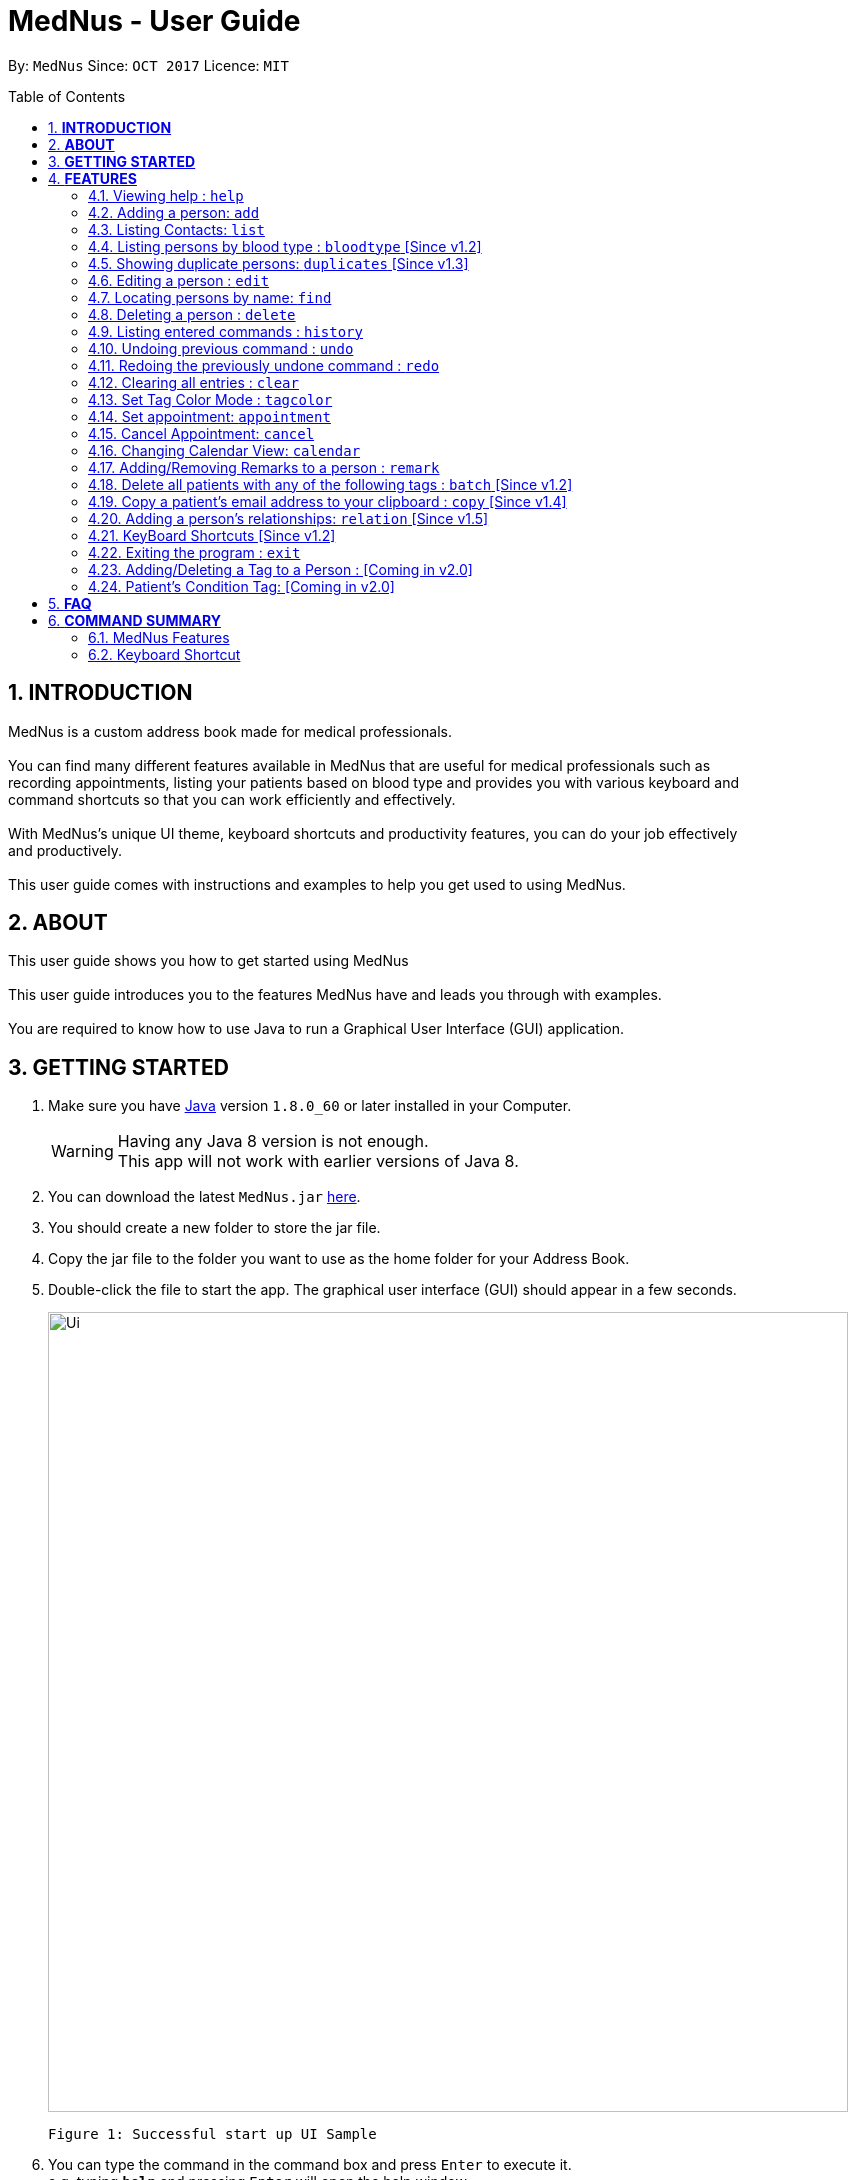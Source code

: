 
= MedNus - User Guide
:toc:
:toc-title: Table of Contents
:toc-placement: preamble
:sectnums:
:imagesDir: images
:stylesDir: stylesheets
:experimental:
ifdef::env-github[]
:tip-caption: :bulb:
:note-caption: :information_source:
endif::[]
:repoURL: https://github.com/CS2103AUG2017-T17-B2/main.git

By: `MedNus`      Since: `OCT 2017`      Licence: `MIT`

== *INTRODUCTION*

MedNus is a custom address book made for medical professionals. +
 +
You can find many different features available in MedNus that are useful for medical professionals such as +
recording appointments, listing your patients based on blood type and provides you with various keyboard and +
command shortcuts so that you can work efficiently and effectively. +
 +
With MedNus's unique UI theme, keyboard shortcuts and productivity features, you can do your job effectively +
and productively. +
 +
This user guide comes with instructions and examples to help you get used to using MedNus.

== *ABOUT*
This user guide shows you how to get started using MedNus +
 +
This user guide introduces you to the features MedNus have and leads you through with examples. +
 +
You are required to know how to use Java to run a Graphical User Interface (GUI) application. +

== *GETTING STARTED*

.  Make sure you have link:https://java.com/en/download/[Java] version `1.8.0_60` or later installed in your Computer.
+
[WARNING]
Having any Java 8 version is not enough. +
This app will not work with earlier versions of Java 8.
+
.  You can download the latest `MedNus.jar` link:https://github.com/CS2103AUG2017-T17-B2/main/releases[here].
.  You should create a new folder to store the jar file.
.  Copy the jar file to the folder you want to use as the home folder for your Address Book.
.  Double-click the file to start the app. The graphical user interface (GUI) should appear in a few seconds.
+
image::Ui.png[width="800"]
    Figure 1: Successful start up UI Sample
+
.  You can type the command in the command box and press kbd:[Enter] to execute it. +
e.g. typing *`help`* and pressing kbd:[Enter] will open the help window.
.  Some example commands you can try:

* *`list`* : lists all contacts
* **`add`**`n/John Doe p/98765432 e/johnd@example.com a/John street, block 123, #01-01 b/O+` : adds a contact named `John Doe` to the Address Book.
* **`delete`**`3` : deletes the 3rd contact shown in the current list
* *`exit`* : exits the app

.  You can refer to the features section below for details of each command. +

<<<

== *FEATURES*

[width="59%",cols="22%,<23%,<25%,<30%",options="header",]
|=======================================================================
|Command Format |Meaning |Example |Remark

|Upper Case |Parameters supplied by User |`add n/NAME` |`NAME` is a parameter which can be used as `add n/John Doe`

|Square Brackets |Optional inputs |`n/NAME [t/TAG]` |`[t/TAG]` is an optional field

|`…`​ |Can be used multiple times |`[t/TAG]...` |Can have multiple tags: `[t/TAG1] [t/TAG2] [t/TAG3]`

|=======================================================================

[NOTE]
Parameters can be in any order e.g. if the command specifies `n/NAME p/PHONE_NUMBER`, `p/PHONE_NUMBER n/NAME` is also acceptable.
[TIP]
You can input your command words in capital letters, small letters or a mix of both. +
Example: Typing "help" is the same as typing "HELP" and "hELp".

<<<

=== Viewing help : `help`
You can use the `help` command to access the User Guide from MedNus. +
You can also click the `Help` at the top left corner of MedNus.

*Example:*

image::helpUI.png[width="800"]
    Figure 2: Methods to access `help` command

=== Adding a person: `add`

You can add a person to the address book by following the format below. +
*Format:* `add n/NAME [p/PHONE_NUMBER] [e/EMAIL] [a/ADDRESS] [b/BLOODTYPE] [r/REMARK] [d/APPOINTMENTDATE] [t/TAG]...` +
*Shorthand Format:* `a n/NAME [p/PHONE_NUMBER] [e/EMAIL] [a/ADDRESS] [b/BLOODTYPE] [r/REMARK] [d/APPOINTMENTDATE] [t/TAG]...`

[TIP]
You can add any number of tags for a person or none at all. +
You can use tags as labels for a patient's condition such "Sprain" or "Insomnia".
You can add appointment or none at all.

*Example:*

image::addexample.png[width="800"]
    Figure 3: Add Command Usage Diagram

[NOTE]
Your inputs for NAME and ADDRESS will have the +
first letter of each word capitalized and the rest small letters. +
Your inputs for EMAIL will have all words in lower case.

[NOTE]
You can only use the following twelve inputs for BLOODTYPE. +
A, A+, A-, B, B+, B-, AB, AB+, AB-, O, O+, O-. +
Both capital letters and small letters are can be entered. +
Your inputs for BLOODTYPE will always be shown in capital letters as shown below.

image::bloodtypestored.png[width="800"]
    Figure 4: Mixed case BLOODTYPE input

<<<

// tag::list[]
=== Listing Contacts: `list`

You have a variety of ways to list your contacts. +
Click <<MedNus Features, here>> for a tabulated version of all available listing options. +

* *Listing all persons* +
You can use `list` to show a list of all persons in the address book. +
*Format:* `list` +
*Shorthand Format:* `l`

* *Reverse a List* +
You can use `list reverse` to reverse the displayed list. +
*Format:* `list reverse` +
*Shorthand Format:* `l rev`

* *Listing persons by tag* +
You can list contacts based on tag(s) using the optional keywords : "and" or "or". +
*Format:* `list tag TAG1 [and] TAG2 [or] TAG3 ...` +

*Example:*

[width="59%",cols="22%,<30%,<30%",options="header",]
|=======================================================================
|Arguments |Remarks |Result

|`Family and Friend` |Inputs are case insensitive |Filters contacts with both tags `family` and `friend`

|`Family or Friend` |Inputs are case insensitive |Filters contacts with either/both `family` or/and `friend` tags

|`Family Friend Female` |If not specified, keywords are evaluated based on the "AND" logic |Filters contacts with the tags `family` `friend` and `female`.

|=======================================================================

* *Listing contacts by name (Ascending)* +
You can use `list ascending` to show a list of contacts sorted by name in ascending order. +
*Format:* `list ascending` +
*Shorthand Format:* `l asc`

* *Listing contacts by name (Descending)* +
You can use `list descending` to show a list of contacts sorted by name in descending order. +
*Format:* `list descending` +
*Shorthand Format:* `l dsc`
// end::list[]

// tag::bloodtype[]
=== Listing persons by blood type : `bloodtype` [Since v1.2]

You can use `bloodtype` to show a list of people with that specific blood type. +
*Format:* `bloodtype BLOODTYPE` +
*Shorthand Format:* `bt BLOODTYPE`

*Example:*

image::btexample.png[width="800"]
    Figure 5: Bloodtype Command Usage Diagram

[NOTE]
BLOODTYPE is case insensitive.
// end::bloodtype[]

// tag::dups[]
=== Showing duplicate persons: `duplicates` [Since v1.3]

You may use the duplicates command to narrow down patients who share the same name. +
This makes it convenient for finding and resolving duplicate contacts. +
*Format:* `duplicates` +
*Shorthand Format:* `dups`

*Example:*

image::dupsexample.png[width="800"]
    Figure 6: Duplicates Command Usage Example

[NOTE]
The results are from case-insensitive comparisons.
// end::dups[]

=== Editing a person : `edit`

You can edit the information of a person you have added in the address book. +
*Format:* `edit INDEX [n/NAME] [p/PHONE] [e/EMAIL] [a/ADDRESS] [b/BLOODTYPE] [r/REMARK] [d/APPOINTMENTDATE] [t/TAG]...` +
*Shorthand Format:* `e INDEX [n/NAME] [p/PHONE] [e/EMAIL] [a/ADDRESS] [b/BLOODTYPE] [r/REMARK] [d/APPOINTMENTDATE] [t/TAG]...`

[width="59%",cols="22%,<30%",options="header",]
|=======================================================================
|Word |Remarks

|`edit` |Keyword to call the edit command

|`INDEX` |Index number shown in the last person listing

|`INDEX` |Must be a positive integer

|=======================================================================

*Example:*

image::editexample.png[width="800"]
    Figure 7: Edit Command Usage Diagram

[WARNING]
At least one of the optional fields must be provided. +
Current Information will be replaced with new information +
Existing tags will be removed and have to be respecified when editing.

[TIP]
You can check the index using the `list` command. +
You can remove all the person's tags by typing `t/` without specifying any tags after it.

=== Locating persons by name: `find`

You can find people whose names contain any of the given keywords. +
*Format:* `find KEYWORD [MORE_KEYWORDS]` +
*Shorthand Format:* `f KEYWORD [MORE_KEYWORDS]`

[width="59%",cols="22%,<30%",options="header",]
|=======================================================================
|Remarks |Example

|The search is case insensitive |`hans` will match `Hans`

|The order of the keywords does not matter |`Hans Bo` will match `Bo Hans`

|You can only search for names |`Hans Bo` (Name) is valid `Colleague` (Tag)  is not

|Only full words will be matched | You cannot type `Han` to search for names with keyword `Hans`

|People matching at least one keyword will be returned |`Hans Bo` will return `Hans Gruber`, `Bo Yang`

|=======================================================================


*Example:*

image::findexample.png[width="800"]
    Figure 8: Find Command Usage Diagram

=== Deleting a person : `delete`

You can delete a specific person from the address book at a specified `INDEX`. +
*Format:* `delete INDEX` +
*Shorthand Format:* `d INDEX`

*Example:*

image::deleteexample.png[width="800"]
    Figure 9: Delete Command Usage Diagram

[WARNING]
The index *must be a positive integer* `1, 2, 3, ...`

[TIP]
You can check the index using the `list` command

<<<

=== Listing entered commands : `history`

You can list all the commands that you have entered in reverse chronological order. +
*Format:* `history` +
*Shorthand Format:* `h`

[NOTE]
Pressing the kbd:[&uarr;] and kbd:[&darr;] arrows will display the previous and next input respectively in the command box.

// tag::undoredo[]
=== Undoing previous command : `undo`

Restores the address book to the state before the previous _undoable_ command was executed. +
*Format:* `undo` +
*Shorthand Format:* `u`

[NOTE]
Undoable commands: those commands that modify the address book's content (`add`, `delete`, `edit` and `clear`).


*Example:*

image::undoexample.png[width="800"]
    Figure 10: Undo Command Usage Diagram

=== Redoing the previously undone command : `redo`

You can reverse the most recent `undo` command. +
*Format:* `redo` +
*Shorthand Format:* `r`

*Example:*

image::redoexample.png[width="800"]
    Figure 11: Redo Command Usage Diagram

[WARNING]
*Known issue: when `redo` is used on a modified list.* +
If you change the list after executing an `undo` command (e.g. by using `duplicates`),
and then use `redo`, `redo` will not execute properly. +
Only use `redo` on lists which have not been modified since executing the `undo` command.
// end::undoredo[]

=== Clearing all entries : `clear`

You can clear all entries in the address book. +
*Format:* `clear` +
*Shorthand Format:* `cl`

// tag::color[]
=== Set Tag Color Mode : `tagcolor`

You can set random colors to all tags OR remove colors. +
*Format:* `tagcolor random/off` +
*Shorthand Format:* `tc random/off`

You can set a color to a specific tag type. +
*Format:* `tagcolor TAGNAME COLOR` +
*Shorthand Format:* `tc TAGNAME COLOR`

[NOTE]
You can see all available colors in the following
https://docs.oracle.com/javafx/2/api/javafx/scene/doc-files/cssref.html#typecolor[link] +
Color name input can be in english or hexadecimal form.

// end::color[]



// tag::appointment[]
=== Set appointment: `appointment`

You can add and sort appointments from a specific contact at a given index. +

Appointment can be set using natural language. +
You can add multiple appointments to the same contact. +
If no end time of appointment is specified, default appointment time is 1 hour. +


[WARNING]
Please do not input invalid dates/time. +
You can refer to the following http://natty.joestelmach.com/doc.jsp[link] for the supported formats. +
You can only set dates that are after current time. (i.e. You cannot set a time to yesterday) +

[width="59%",cols="<23%,<25%,<30%",options="header",]
|=======================================================================
|Purpose |Format |Example

|Add an appointment to the contact |`appointment INDEX d/Description, TIME` |`appointment 1 d/Lunch, tomorrow 5pm to 7pm`

|Shorthand for adding appointment  |`appt INDEX d/Description, TIME` |`appt 1 d/Lunch, tomorrow 5pm to 7pm`

|Remove an appointment from the contact |`cancel Description with person`| `cancel lunch with James`

|Sort contacts by appointment dates |`appointment` |`appointment`

|Shorthand for appointment sorting |`appt` |`appt`

|=======================================================================

*Example:*

image::aptexample.png[width="800"]
    Figure 12: Appointment Command Usage Diagram for Adding

=== Cancel Appointment: `cancel`

You can cancel an appointment with contact. Refer to the daily view to cancel appointments.

If more than one appointment has the same description and contact, the earlier appointment will be deleted.

[NOTE]
If the appointment does not show on the daily view, it may be too far ahead. +
As of v1.5, you must wait until a least
a month before the appointment before the appointment will show up on the daily view.
This issue will be fixed by v2.0.



[width="59%",cols="<23%,<25%,<30%",options="header",]
|=======================================================================
|Purpose |Format |Example

|Remove an appointment from the contact |`cancel Description with person`| `cancel lunch with James`

|=======================================================================



*Example:*

image::aptexamplecancel.png[width="800"]
    Figure 13: Appointment Command Usage Diagram for Cancelling

// end::appointment[]

=== Changing Calendar View: `calendar`

You can change the calendar view to daily, monthly, weekly, or yearly mode.

Changing view: Change the calendar view +

*Format:* `calendar LETTER` +
*Shorthand format:* : `cal LETTER`

[width="59%",cols="<20%,20%,50%",options="header",]
|=======================================================================
|`LETTER`| Corresponding view|Description

|`d`| Day view | Shows your appointments for the day. Also shows a list of appointments for the month that is sorted
according to appointment
|`w`| Week view| Shows your appointments for the week.
|`m`| Month view| Shows your appointments for the month.
|`y`| Year view| Shows your appointments for the year.

|=======================================================================

*Examples:* +

Day View +

image::calendardexample.PNG[width="800"]
    Figure 14: Appointment Calendar Day View

Week View +

image::calendarwexample.PNG[width="800"]
    Figure 15: Appointment Calendar Week View

Month View +

image::calendarmexample.PNG[width="800"]
    Figure 16: Appointment Calendar Month View

Year View +

image::calendaryexample.PNG[width="800"]
    Figure 17: Appointment Calendar Year View

// tag::remark[]
=== Adding/Removing Remarks to a person : `remark`

You can add or remove a remark from an existing person in the address book. +

Adding a Remark: You can add a remark by typing 'r/' followed by the remarks +
*Format:* `remark INDEX r/REMARK` +
 +
Removing a Remark: You can remove a remark by typing 'r/' without specifying anything after it. +
*Format:* `remark INDEX r/` +

*Examples:*

You can refer to Figure 18 below for an example on using the `remark` command. +

image::remarkexample.png[width="800"]
    Figure 18: Remark Command Usage Diagram

[WARNING]
Existing remarks of the person will be removed

[NOTE]
The index refers to the index number shown in the last person listing +
The index *must be a positive integer* `1, 2, 3, ...`

// end::remark[]

// tag::batch[]
=== Delete all patients with any of the following tags : `batch` [Since v1.2]

You can delete a batch of patients who share a single tag. Or, you may specify multiple tags and MedNus will perform this same batch deletion operation for each of these tags. +
*Format:* `batch TAG TAG TAG...` +
*Shorthand format:* `b TAG TAG...`

*Example:*

image::batchexample.png[width="800"]
    Figure 19: Batch Command Usage Example

[NOTE]
If one or more of the specified tags does not exist in MedNus, the command will not be executed.
// end::batch[]

// tag::copy[]
=== Copy a patient's email address to your clipboard : `copy` [Since v1.4]

You can copy a patient's email address to your clipboard +
*Format:* `copy INDEX` +
*Shorthand format:* `c INDEX`

*Example:*

image::copyexample.png[width="800"]
    Figure 20: Copy Command Usage Example

// end::copy[]

// tag::relationship[]
=== Adding a person's relationships: `relation` [Since v1.5]

You can add relationships to a person's details +
*Format:* `relation INDEX rel/RELATIONSHIP` +
*Shorthand Format:* `rel INDEX rel/RELATIONSHIP` +
*Example:* `rel 1 rel/Husband: John Doe` +
The person at the top of the list has a relationship +
of "Husband: John Doe" added. +
+
You can remove a relationship by adding nothing after rel/ +
*Format:* `relation INDEX rel/` +
*Shorthand Format:* `rel INDEX rel/` +

[WARNING]
Existing relationships of the person will be removed

[NOTE]
The index refers to the index number shown in the last person listing +
The index *must be a positive integer* `1, 2, 3, ...`

// end::relationship[]

=== KeyBoard Shortcuts [Since v1.2]

You can use keyboard shortcuts in the command box to use the address book more efficiently.
You can refer to the <<Keyboard Shortcut, summary>> for a table of the shortcuts available.

=== Exiting the program : `exit`

You can exit MedNus by using the `exit` command. +
You can also exit MedNus by clicking on `File` in the top left corner +
and clicking on `Exit`.

image::exitUI.png[width="800"]
    Figure 21: Methods to access `exit` command

=== Adding/Deleting a Tag to a Person : [Coming in v2.0]
****
* Allows the user to add/delete a tag to a person
* The index refers to the index number shown in the last person listing. +
The index *must be a positive integer* 1, 2, 3, ...
* Basic Error catching: Throws error when Person is not present
* Potential Upgrades:
1. Adding multiple tags
2. Customising colors while adding tags
****

=== Patient's Condition Tag: [Coming in v2.0]
****
* Stores the patient's condition as a specialized Tag
* Potential distinction between a specialized tag and normal tag:
1. Browser bar goes to a known medical site, showing potential cures for the +
described condition
****


== *FAQ*

*Q*: How do I transfer my data to another Computer? +
*A*: Install the app in the other computer and overwrite the empty data file it creates with the file that contains the data of your previous Address Book folder.

*Q*: How do I save my data? +
*A*: Data are saved in the hard disk automatically after any running any command that changes it. +
You do not need to save data manually.

<<<

== *COMMAND SUMMARY*

=== MedNus Features

[width="59%",cols="22%,<23%,<25%,<30%",options="header",]
|=======================================================================
|Command |Purpose |Format |Example

|*Add* |Adds a contact |`add n/NAME p/PHONE_NUMBER e/EMAIL a/ADDRESS b/BLOODTYPE [t/TAG]...` |`add n/James Ho p/22224444 e/jamesho@example.com a/123, Clementi Rd, 1234665 b/B+ t/friend t/colleague`

|*Add Shorthand* |Adds a contact |`a n/NAME p/PHONE_NUMBER e/EMAIL a/ADDRESS b/BLOODTYPE [t/TAG]...` |`a n/James Ho p/22224444 e/jamesho@example.com a/123, Clementi Rd, 1234665 b/B+ t/friend t/colleague`

|*Clear* |Clears all contacts |`clear` |`clear`

|*Clear Shorthand* |Clears all contacts |`cl` |`cl`

|*Copy* |Copy a contact's email |`copy INDEX` |`copy 2`

|*Copy Shorthand* |Copy a contact's email |`c INDEX` |`c 2`

|*Delete* |Delete a contact |`delete INDEX` |`delete 3`

|*Delete Shorthand* |Delete a contact |`d INDEX` |`d 3`

|*Edit* |Edits a contact's details |`edit INDEX [n/NAME] [p/PHONE_NUMBER] [e/EMAIL] [a/ADDRESS] [b/BLOODTYPE] [t/TAG]...` |`edit 2 n/James Lee e/jameslee@example.com`

|*Edit Shorthand* |Edits a contact's details |`e INDEX [n/NAME] [p/PHONE_NUMBER] [e/EMAIL] [a/ADDRESS] [b/BLOODTYPE] [t/TAG]...` |`e 2 n/James Lee e/jameslee@example.com`

|*Find* |Finds a contact based on keyword |`find KEYWORD [MORE_KEYWORDS]` |`find James Jake`

|*Find Shorthand* |Finds a contact based on keyword |`f KEYWORD [MORE_KEYWORDS]` |`f James Jake`

|*List* |Lists all existing contacts |`list` |`list`

|*List* |Reverses a list |`list reverse` |`list reverse`

|*List* |Lists contacts with specific tag without "AND" or "OR |`list tag TAG/s` |`list tag colleagues family female`

|*List* |Lists contacts with specific tag with "AND" |`list tag TAG/s and TAG/s` |`list tag colleagues and family and female`

|*List* |Lists contacts with specific tag with "OR" |`list tag TAG/s or TAG/s` |`list tag colleagues or family or female`

|*List* |Lists contacts with specific tag with "AND" and "OR" |`list tag TAG/s and TAG/s or TAG/s` |`list tag colleagues and family or female`

|*List* |Lists contacts by name in ascending order |`list asc` |`list asc`

|*List* |Lists contacts by name in descending order |`list dsc` |`list dsc`

|*List Shorthand* |Lists all existing contacts |`l` |`l`

|*List Shorthand* |Reverses a list |`l rev` |`l rev`

|*List Shorthand* |Lists contacts by name in ascending order |`l asc` |`l asc`

|*List Shorthand* |Lists contacts by name in descending order |`l dsc` |`l dsc`

|*Help* |Shows you the user guide |`help` |`help`

|*History* |Shows you a history of all used commands |`history` |`history`

|*History Shorthand* |Shows you a history of all used commands |`h` |`h`

|*Undo* |Undo your previous command |`undo` |`undo`

|*Undo Shorthand* |Undo your previous command |`u` |`u`

|*Redo* |Redo your undo |`redo` |`redo`

|*Redo Shorthand* |Redo your undo |`r` |`r`

|*Adding a Remark* |Adds a remark to a contact |`remark INDEX r/REMARK` |`remark 1 r/Likes coffee`

|*Deleting a Remark* |Removes a remark from a contact |`remark INDEX r/` |`remark 1 r/`

|*Adding an appointment*| Adds an appointment to a contact |`appointment INDEX d/TIME to TIME`
| `appointment 1 d/Tonight 7pm to 8pm`

|*Adding an appointment Shorthand*| Adds an appointment to a contact | `appt INDEX d/TIME to TIME`
| `appt 1 d/Tonight 7pm to 10pm`

|*Setting all tag color to random*| Sets all tags to random color | `tagcolor random` | `tagcolor random`

|*Off all tag colors*| Off all colors of tags | `tagcolor off` | `tagcolor off`

|*Set a color to a tag*| Set a tag to a color | `tagcolor TAG COLOR` | `tagcolor Friends blue`

|*Set a color to a tag shorthand*| Set a tag to a color | `tc TAG COLOR` | `tc Friends blue`

|=======================================================================

<<<

// tag::shortcut[]
=== Keyboard Shortcut

[width="59%",cols="22%,<40%,<40%",options="header",]
|=======================================================================
|Shortcut |Purpose |Remarks

|*Escape* |Clears entire command box text field |-

|*Alt* |Shifts text cursor to the start of the previous word |-

|*Control* |Shifts text cursor to the end of the next word |-

|*Shift-Alt* |Shifts text cursor all the way to the left |-

|*Shift-Control* |Shifts text cursor all the way to the right |-

|*Shift-Delete* |Deletes a chunk of word/blank space |For Mac Users

|*Shift-Backspace* |Deletes a chunk of word/blank space |For Windows Users

|*Right* (Add Command)|Add Command Shortcut to autofill Prefixes |"Add" or "A" must be present at the start of the line

|*Right* (Edit Command)|Edit Command Shortcut to autofill Prefixes |"Edit INDEX" or "e INDEX" must be present at the start of the line

|=======================================================================
// end::shortcut[]
